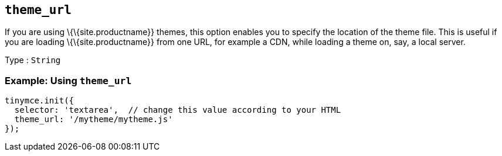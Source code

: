 == `+theme_url+`

If you are using \{\{site.productname}} themes, this option enables you to specify the location of the theme file. This is useful if you are loading \{\{site.productname}} from one URL, for example a CDN, while loading a theme on, say, a local server.

Type : `+String+`

=== Example: Using `+theme_url+`

[source,js]
----
tinymce.init({
  selector: 'textarea',  // change this value according to your HTML
  theme_url: '/mytheme/mytheme.js'
});
----
